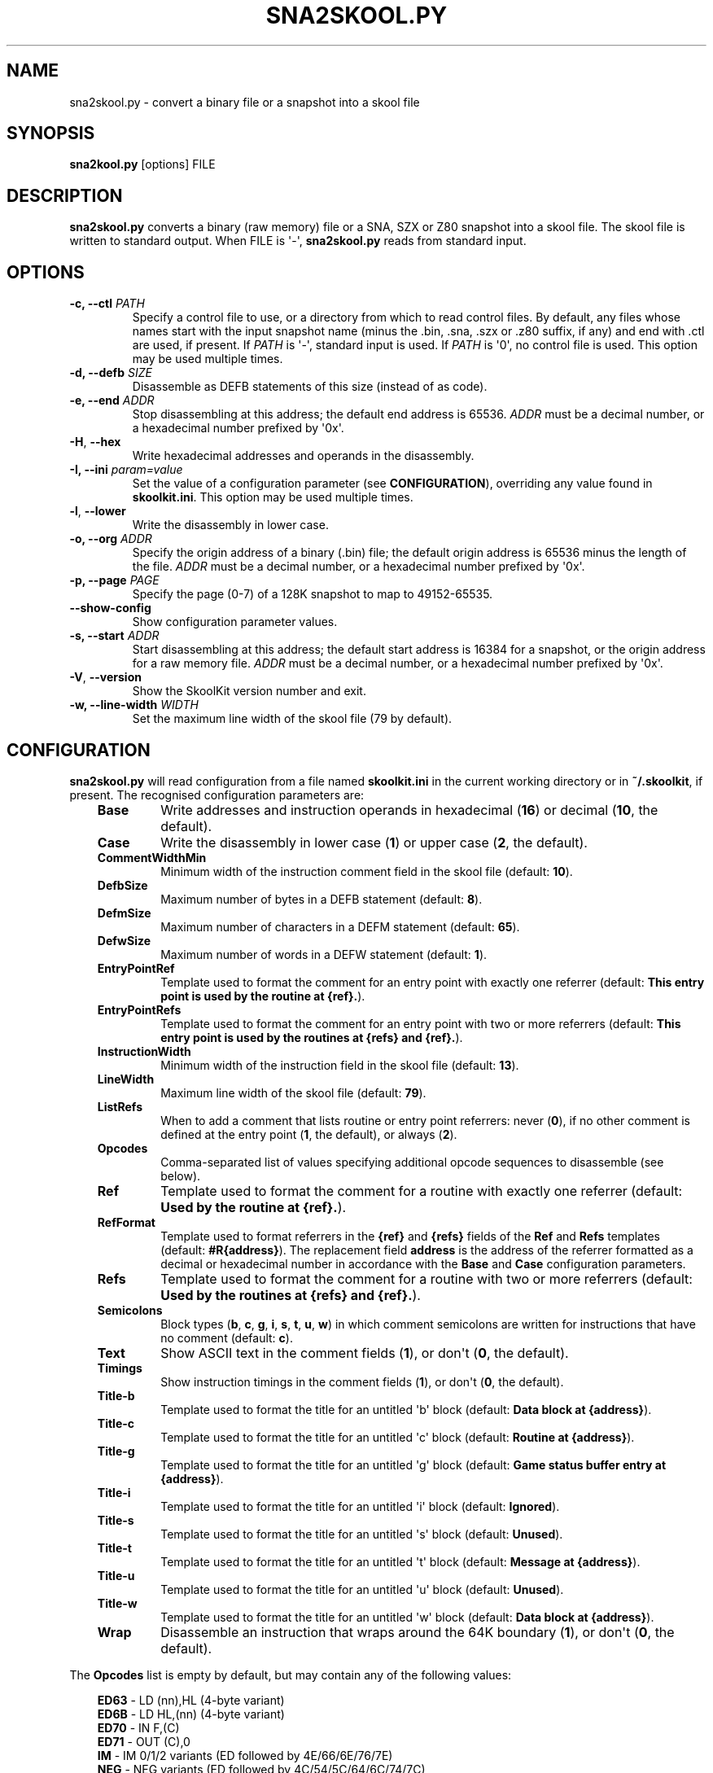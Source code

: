 .\" Man page generated from reStructuredText.
.
.
.nr rst2man-indent-level 0
.
.de1 rstReportMargin
\\$1 \\n[an-margin]
level \\n[rst2man-indent-level]
level margin: \\n[rst2man-indent\\n[rst2man-indent-level]]
-
\\n[rst2man-indent0]
\\n[rst2man-indent1]
\\n[rst2man-indent2]
..
.de1 INDENT
.\" .rstReportMargin pre:
. RS \\$1
. nr rst2man-indent\\n[rst2man-indent-level] \\n[an-margin]
. nr rst2man-indent-level +1
.\" .rstReportMargin post:
..
.de UNINDENT
. RE
.\" indent \\n[an-margin]
.\" old: \\n[rst2man-indent\\n[rst2man-indent-level]]
.nr rst2man-indent-level -1
.\" new: \\n[rst2man-indent\\n[rst2man-indent-level]]
.in \\n[rst2man-indent\\n[rst2man-indent-level]]u
..
.TH "SNA2SKOOL.PY" "1" "Aug 10, 2024" "9.3" "SkoolKit"
.SH NAME
sna2skool.py \- convert a binary file or a snapshot into a skool file
.SH SYNOPSIS
.sp
\fBsna2kool.py\fP [options] FILE
.SH DESCRIPTION
.sp
\fBsna2skool.py\fP converts a binary (raw memory) file or a SNA, SZX or Z80
snapshot into a skool file. The skool file is written to standard output. When
FILE is \(aq\-\(aq, \fBsna2skool.py\fP reads from standard input.
.SH OPTIONS
.INDENT 0.0
.TP
.B \-c, \-\-ctl \fIPATH\fP
Specify a control file to use, or a directory from which to read control
files. By default, any files whose names start with the input snapshot name
(minus the .bin, .sna, .szx or .z80 suffix, if any) and end with .ctl are
used, if present. If \fIPATH\fP is \(aq\-\(aq, standard input is used. If \fIPATH\fP is \(aq0\(aq,
no control file is used. This option may be used multiple times.
.TP
.B \-d, \-\-defb \fISIZE\fP
Disassemble as DEFB statements of this size (instead of as code).
.TP
.B \-e, \-\-end \fIADDR\fP
Stop disassembling at this address; the default end address is 65536. \fIADDR\fP
must be a decimal number, or a hexadecimal number prefixed by \(aq0x\(aq.
.UNINDENT
.INDENT 0.0
.TP
.B  \-H\fP,\fB  \-\-hex
Write hexadecimal addresses and operands in the disassembly.
.UNINDENT
.INDENT 0.0
.TP
.B \-I, \-\-ini \fIparam=value\fP
Set the value of a configuration parameter (see \fBCONFIGURATION\fP),
overriding any value found in \fBskoolkit.ini\fP\&. This option may be used
multiple times.
.UNINDENT
.INDENT 0.0
.TP
.B  \-l\fP,\fB  \-\-lower
Write the disassembly in lower case.
.UNINDENT
.INDENT 0.0
.TP
.B \-o, \-\-org \fIADDR\fP
Specify the origin address of a binary (.bin) file; the default origin
address is 65536 minus the length of the file. \fIADDR\fP must be a decimal
number, or a hexadecimal number prefixed by \(aq0x\(aq.
.TP
.B \-p, \-\-page \fIPAGE\fP
Specify the page (0\-7) of a 128K snapshot to map to 49152\-65535.
.UNINDENT
.INDENT 0.0
.TP
.B  \-\-show\-config
Show configuration parameter values.
.UNINDENT
.INDENT 0.0
.TP
.B \-s, \-\-start \fIADDR\fP
Start disassembling at this address; the default start address is 16384 for a
snapshot, or the origin address for a raw memory file. \fIADDR\fP must be a
decimal number, or a hexadecimal number prefixed by \(aq0x\(aq.
.UNINDENT
.INDENT 0.0
.TP
.B  \-V\fP,\fB  \-\-version
Show the SkoolKit version number and exit.
.UNINDENT
.INDENT 0.0
.TP
.B \-w, \-\-line\-width \fIWIDTH\fP
Set the maximum line width of the skool file (79 by default).
.UNINDENT
.SH CONFIGURATION
.sp
\fBsna2skool.py\fP will read configuration from a file named \fBskoolkit.ini\fP in
the current working directory or in \fB~/.skoolkit\fP, if present. The recognised
configuration parameters are:
.INDENT 0.0
.INDENT 3.5
.INDENT 0.0
.TP
.B Base
Write addresses and instruction operands in hexadecimal (\fB16\fP) or
decimal (\fB10\fP, the default).
.TP
.B Case
Write the disassembly in lower case (\fB1\fP) or upper case (\fB2\fP, the
default).
.TP
.B CommentWidthMin
Minimum width of the instruction comment field in the skool
file (default: \fB10\fP).
.TP
.B DefbSize
Maximum number of bytes in a DEFB statement (default: \fB8\fP).
.TP
.B DefmSize
Maximum number of characters in a DEFM statement (default:
\fB65\fP).
.TP
.B DefwSize
Maximum number of words in a DEFW statement (default: \fB1\fP).
.TP
.B EntryPointRef
Template used to format the comment for an entry point with
exactly one referrer (default: \fBThis entry point is used by the routine at
{ref}.\fP).
.TP
.B EntryPointRefs
Template used to format the comment for an entry point with
two or more referrers (default: \fBThis entry point is used by the routines
at {refs} and {ref}.\fP).
.TP
.B InstructionWidth
Minimum width of the instruction field in the skool file
(default: \fB13\fP).
.TP
.B LineWidth
Maximum line width of the skool file (default: \fB79\fP).
.TP
.B ListRefs
When to add a comment that lists routine or entry point referrers:
never (\fB0\fP), if no other comment is defined at the entry point (\fB1\fP,
the default), or always (\fB2\fP).
.TP
.B Opcodes
Comma\-separated list of values specifying additional opcode
sequences to disassemble (see below).
.TP
.B Ref
Template used to format the comment for a routine with exactly one
referrer (default: \fBUsed by the routine at {ref}.\fP).
.TP
.B RefFormat
Template used to format referrers in the \fB{ref}\fP and \fB{refs}\fP
fields of the \fBRef\fP and \fBRefs\fP templates (default: \fB#R{address}\fP).
The replacement field \fBaddress\fP is the address of the referrer formatted
as a decimal or hexadecimal number in accordance with the \fBBase\fP and
\fBCase\fP configuration parameters.
.TP
.B Refs
Template used to format the comment for a routine with two or more
referrers (default: \fBUsed by the routines at {refs} and {ref}.\fP).
.TP
.B Semicolons
Block types (\fBb\fP, \fBc\fP, \fBg\fP, \fBi\fP, \fBs\fP, \fBt\fP, \fBu\fP,
\fBw\fP) in which comment semicolons are written for instructions that have
no comment (default: \fBc\fP).
.TP
.B Text
Show ASCII text in the comment fields (\fB1\fP), or don\(aqt (\fB0\fP, the
default).
.TP
.B Timings
Show instruction timings in the comment fields (\fB1\fP), or don\(aqt
(\fB0\fP, the default).
.TP
.B Title\-b
Template used to format the title for an untitled \(aqb\(aq block
(default: \fBData block at {address}\fP).
.TP
.B Title\-c
Template used to format the title for an untitled \(aqc\(aq block
(default: \fBRoutine at {address}\fP).
.TP
.B Title\-g
Template used to format the title for an untitled \(aqg\(aq block
(default: \fBGame status buffer entry at {address}\fP).
.TP
.B Title\-i
Template used to format the title for an untitled \(aqi\(aq block
(default: \fBIgnored\fP).
.TP
.B Title\-s
Template used to format the title for an untitled \(aqs\(aq block
(default: \fBUnused\fP).
.TP
.B Title\-t
Template used to format the title for an untitled \(aqt\(aq block
(default: \fBMessage at {address}\fP).
.TP
.B Title\-u
Template used to format the title for an untitled \(aqu\(aq block
(default: \fBUnused\fP).
.TP
.B Title\-w
Template used to format the title for an untitled \(aqw\(aq block
(default: \fBData block at {address}\fP).
.TP
.B Wrap
Disassemble an instruction that wraps around the 64K boundary (\fB1\fP),
or don\(aqt (\fB0\fP, the default).
.UNINDENT
.UNINDENT
.UNINDENT
.sp
The \fBOpcodes\fP list is empty by default, but may contain any of the following
values:
.INDENT 0.0
.INDENT 3.5
.nf

\fBED63\fP \- LD (nn),HL (4\-byte variant)
\fBED6B\fP \- LD HL,(nn) (4\-byte variant)
\fBED70\fP \- IN F,(C)
\fBED71\fP \- OUT (C),0
\fBIM\fP \- IM 0/1/2 variants (ED followed by 4E/66/6E/76/7E)
\fBNEG\fP \- NEG variants (ED followed by 4C/54/5C/64/6C/74/7C)
\fBRETN\fP \- RETN variants (ED followed by 55/5D/65/6D/75/7D)
\fBXYCB\fP \- undocumented instructions with DDCB or FDCB opcode prefixes
\fBALL\fP \- all of the above
.fi
.sp
.UNINDENT
.UNINDENT
.sp
Configuration parameters must appear in a \fB[sna2skool]\fP section. For example,
to make \fBsna2skool.py\fP generate hexadecimal skool files with a line width of
120 characters by default (without having to use the \fB\-H\fP and \fB\-w\fP options
on the command line), add the following section to \fBskoolkit.ini\fP:
.INDENT 0.0
.INDENT 3.5
.sp
.nf
.ft C
[sna2skool]
Base=16
LineWidth=120
.ft P
.fi
.UNINDENT
.UNINDENT
.sp
Configuration parameters may also be set on the command line by using the
\fB\-\-ini\fP option. Parameter values set this way will override any found in
\fBskoolkit.ini\fP\&.
.SH EXAMPLES
.INDENT 0.0
.IP 1. 3
Convert \fBgame.z80\fP into a skool file named \fBgame.skool\fP:
.nf

.in +2
\fBsna2skool.py game.z80 > game.skool\fP
.in -2
.fi
.sp
.IP 2. 3
Convert \fBgame.sna\fP into a skool file, beginning the disassembly at 24576:
.nf

.in +2
\fBsna2skool.py \-s 24576 game.sna > game.skool\fP
.in -2
.fi
.sp
.IP 3. 3
Convert \fBgame.z80\fP into a skool file, using the control file
\fBblocks.ctl\fP to identify code and data blocks:
.nf

.in +2
\fBsna2skool.py \-c blocks.ctl game.z80 > game.skool\fP
.in -2
.fi
.sp
.UNINDENT
.SH AUTHOR
Richard Dymond
.SH COPYRIGHT
2024, Richard Dymond
.\" Generated by docutils manpage writer.
.
